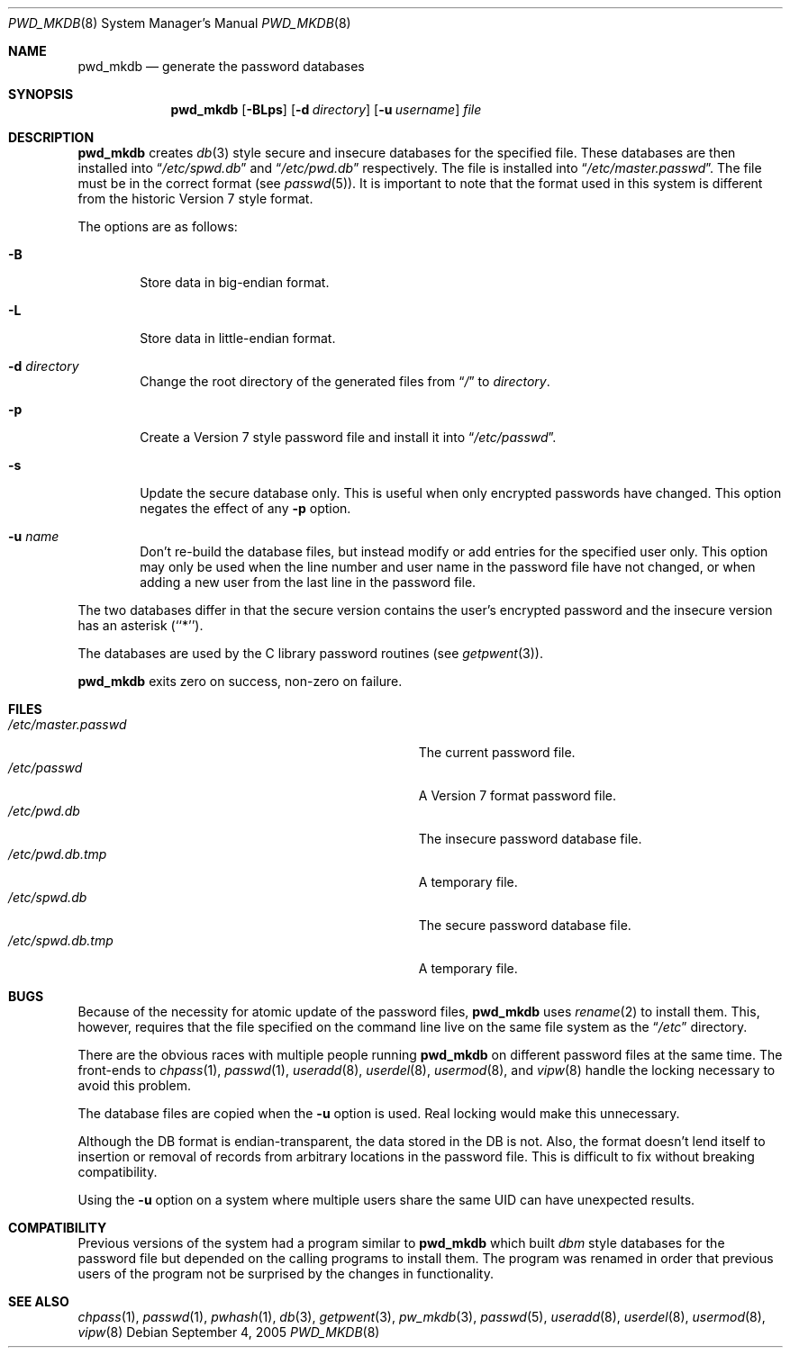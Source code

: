 .\"	$NetBSD: pwd_mkdb.8,v 1.21 2005/09/05 03:37:15 hubertf Exp $
.\"
.\" Copyright (c) 1991, 1993
.\"	The Regents of the University of California.  All rights reserved.
.\"
.\" Redistribution and use in source and binary forms, with or without
.\" modification, are permitted provided that the following conditions
.\" are met:
.\" 1. Redistributions of source code must retain the above copyright
.\"    notice, this list of conditions and the following disclaimer.
.\" 2. Redistributions in binary form must reproduce the above copyright
.\"    notice, this list of conditions and the following disclaimer in the
.\"    documentation and/or other materials provided with the distribution.
.\" 3. Neither the name of the University nor the names of its contributors
.\"    may be used to endorse or promote products derived from this software
.\"    without specific prior written permission.
.\"
.\" THIS SOFTWARE IS PROVIDED BY THE REGENTS AND CONTRIBUTORS ``AS IS'' AND
.\" ANY EXPRESS OR IMPLIED WARRANTIES, INCLUDING, BUT NOT LIMITED TO, THE
.\" IMPLIED WARRANTIES OF MERCHANTABILITY AND FITNESS FOR A PARTICULAR PURPOSE
.\" ARE DISCLAIMED.  IN NO EVENT SHALL THE REGENTS OR CONTRIBUTORS BE LIABLE
.\" FOR ANY DIRECT, INDIRECT, INCIDENTAL, SPECIAL, EXEMPLARY, OR CONSEQUENTIAL
.\" DAMAGES (INCLUDING, BUT NOT LIMITED TO, PROCUREMENT OF SUBSTITUTE GOODS
.\" OR SERVICES; LOSS OF USE, DATA, OR PROFITS; OR BUSINESS INTERRUPTION)
.\" HOWEVER CAUSED AND ON ANY THEORY OF LIABILITY, WHETHER IN CONTRACT, STRICT
.\" LIABILITY, OR TORT (INCLUDING NEGLIGENCE OR OTHERWISE) ARISING IN ANY WAY
.\" OUT OF THE USE OF THIS SOFTWARE, EVEN IF ADVISED OF THE POSSIBILITY OF
.\" SUCH DAMAGE.
.\"
.\"	from: @(#)pwd_mkdb.8	8.2 (Berkeley) 4/27/95
.\"
.Dd September 4, 2005
.Dt PWD_MKDB 8
.Os
.Sh NAME
.Nm pwd_mkdb
.Nd "generate the password databases"
.Sh SYNOPSIS
.Nm
.Op Fl BLps
.Op Fl d Ar directory
.Op Fl u Ar username
.Ar file
.Sh DESCRIPTION
.Nm
creates
.Xr db 3
style secure and insecure databases for the specified file.
These databases are then installed into
.Dq Pa /etc/spwd.db
and
.Dq Pa /etc/pwd.db
respectively.
The file is installed into
.Dq Pa /etc/master.passwd .
The file must be in the correct format (see
.Xr passwd 5 ) .
It is important to note that the format used in this system is
different from the historic Version 7 style format.
.Pp
The options are as follows:
.Bl -tag -width flag
.It Fl B
Store data in big-endian format.
.It Fl L
Store data in little-endian format.
.It Fl d Ar directory
Change the root directory of the generated files from
.Dq Pa /
to
.Ar directory .
.It Fl p
Create a Version 7 style password file and install it into
.Dq Pa /etc/passwd .
.It Fl s
Update the secure database only.  This is useful when only encrypted
passwords have changed.  This option negates the effect of any
.Fl p
option.
.It Fl u Ar name
Don't re-build the database files, but instead modify or add entries for the
specified user only.  This option may only be used when the line number and
user name in the password file have not changed, or when adding a new user
from the last line in the password file.
.El
.Pp
The two databases differ in that the secure version contains the user's
encrypted password and the insecure version has an asterisk (``*'').
.Pp
The databases are used by the C library password routines (see
.Xr getpwent 3 ) .
.Pp
.Nm
exits zero on success, non-zero on failure.
.Sh FILES
.Bl -tag -width Pa -compact
.It Pa /etc/master.passwd
The current password file.
.It Pa /etc/passwd
A Version 7 format password file.
.It Pa /etc/pwd.db
The insecure password database file.
.It Pa /etc/pwd.db.tmp
A temporary file.
.It Pa /etc/spwd.db
The secure password database file.
.It Pa /etc/spwd.db.tmp
A temporary file.
.El
.Sh BUGS
Because of the necessity for atomic update of the password files,
.Nm
uses
.Xr rename 2
to install them.
This, however, requires that the file specified on the command line live
on the same file system as the
.Dq Pa /etc
directory.
.Pp
There are the obvious races with multiple people running
.Nm
on different password files at the same time.
The front-ends to
.Xr chpass 1 ,
.Xr passwd 1 ,
.Xr useradd 8 ,
.Xr userdel 8 ,
.Xr usermod 8 ,
and
.Xr vipw 8
handle the locking necessary to avoid this problem.
.Pp
The database files are copied when the
.Fl u
option is used.  Real locking would make this unnecessary.
.Pp
Although the DB format is endian-transparent, the data stored in the DB is
not.  Also, the format doesn't lend itself to insertion or removal of
records from arbitrary locations in the password file.  This is difficult to
fix without breaking compatibility.
.Pp
Using the
.Fl u
option on a system where multiple users share the same UID can have
unexpected results.
.Sh COMPATIBILITY
Previous versions of the system had a program similar to
.Nm
which built
.Em dbm
style databases for the password file but depended on the calling programs
to install them.
The program was renamed in order that previous users of the program
not be surprised by the changes in functionality.
.Sh SEE ALSO
.Xr chpass 1 ,
.Xr passwd 1 ,
.Xr pwhash 1 ,
.Xr db 3 ,
.Xr getpwent 3 ,
.Xr pw_mkdb 3 ,
.Xr passwd 5 ,
.Xr useradd 8 ,
.Xr userdel 8 ,
.Xr usermod 8 ,
.Xr vipw 8
